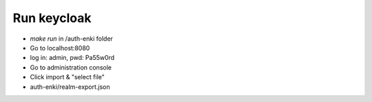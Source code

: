 ------------
Run keycloak
------------

* `make run` in /auth-enki folder
* Go to localhost:8080
* log in: admin, pwd: Pa55w0rd
* Go to administration console
* Click import & "select file"
* auth-enki/realm-export.json